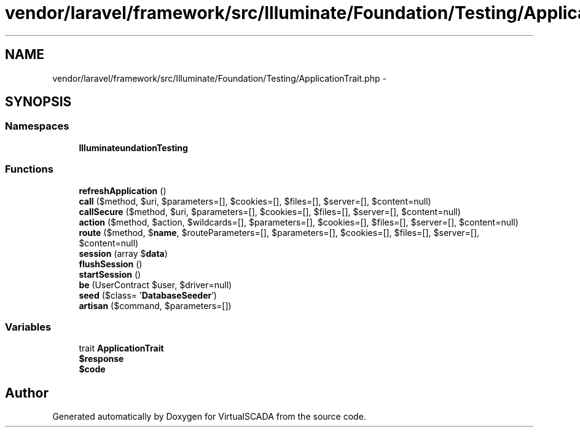 .TH "vendor/laravel/framework/src/Illuminate/Foundation/Testing/ApplicationTrait.php" 3 "Tue Apr 14 2015" "Version 1.0" "VirtualSCADA" \" -*- nroff -*-
.ad l
.nh
.SH NAME
vendor/laravel/framework/src/Illuminate/Foundation/Testing/ApplicationTrait.php \- 
.SH SYNOPSIS
.br
.PP
.SS "Namespaces"

.in +1c
.ti -1c
.RI " \fBIlluminate\\Foundation\\Testing\fP"
.br
.in -1c
.SS "Functions"

.in +1c
.ti -1c
.RI "\fBrefreshApplication\fP ()"
.br
.ti -1c
.RI "\fBcall\fP ($method, $uri, $parameters=[], $cookies=[], $files=[], $server=[], $content=null)"
.br
.ti -1c
.RI "\fBcallSecure\fP ($method, $uri, $parameters=[], $cookies=[], $files=[], $server=[], $content=null)"
.br
.ti -1c
.RI "\fBaction\fP ($method, $action, $wildcards=[], $parameters=[], $cookies=[], $files=[], $server=[], $content=null)"
.br
.ti -1c
.RI "\fBroute\fP ($method, $\fBname\fP, $routeParameters=[], $parameters=[], $cookies=[], $files=[], $server=[], $content=null)"
.br
.ti -1c
.RI "\fBsession\fP (array $\fBdata\fP)"
.br
.ti -1c
.RI "\fBflushSession\fP ()"
.br
.ti -1c
.RI "\fBstartSession\fP ()"
.br
.ti -1c
.RI "\fBbe\fP (UserContract $user, $driver=null)"
.br
.ti -1c
.RI "\fBseed\fP ($class= '\fBDatabaseSeeder\fP')"
.br
.ti -1c
.RI "\fBartisan\fP ($command, $parameters=[])"
.br
.in -1c
.SS "Variables"

.in +1c
.ti -1c
.RI "trait \fBApplicationTrait\fP"
.br
.ti -1c
.RI "\fB$response\fP"
.br
.ti -1c
.RI "\fB$code\fP"
.br
.in -1c
.SH "Author"
.PP 
Generated automatically by Doxygen for VirtualSCADA from the source code\&.
